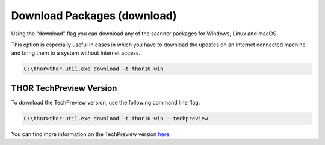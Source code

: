 Download Packages (download)
============================

Using the “download” flag you can download any of the scanner packages
for Windows, Linux and macOS.

This option is especially useful in cases in which you have to download
the updates on an Internet connected machine and bring them to a system
without Internet access.

.. code:: doscon
 
   C:\thor>thor-util.exe download -t thor10-win

THOR TechPreview Version
------------------------

To download the TechPreview version, use the following command line flag.

.. code:: doscon
   
   C:\thor>thor-util.exe download -t thor10-win --techpreview

You can find more information on the TechPreview version
`here <https://www.nextron-systems.com/2020/08/31/introduction-thor-techpreview/>`_.
